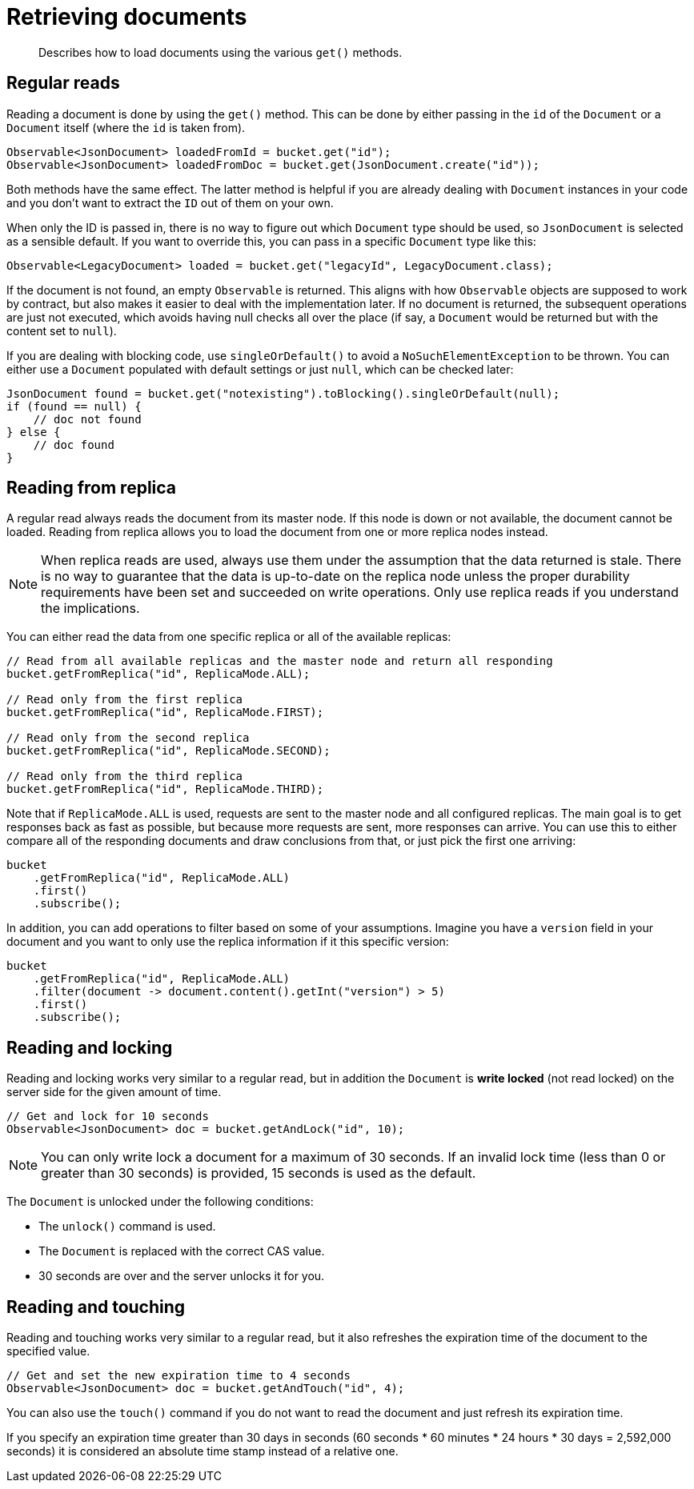 = Retrieving documents
:page-topic-type: concept

[abstract]
Describes how to load documents using the various `get()` methods.

== Regular reads

Reading a document is done by using the `get()` method.
This can be done by either passing in the `id` of the `Document` or a `Document` itself (where the `id` is taken from).

[source,java]
----
Observable<JsonDocument> loadedFromId = bucket.get("id");
Observable<JsonDocument> loadedFromDoc = bucket.get(JsonDocument.create("id"));
----

Both methods have the same effect.
The latter method is helpful if you are already dealing with `Document` instances in your code and you don't want to extract the `ID` out of them on your own.

When only the ID is passed in, there is no way to figure out which `Document` type should be used, so `JsonDocument` is selected as a sensible default.
If you want to override this, you can pass in a specific `Document` type like this:

[source,java]
----
Observable<LegacyDocument> loaded = bucket.get("legacyId", LegacyDocument.class);
----

If the document is not found, an empty `Observable` is returned.
This aligns with how `Observable` objects are supposed to work by contract, but also makes it easier to deal with the implementation later.
If no document is returned, the subsequent operations are just not executed, which avoids having null checks all over the place (if say, a `Document` would be returned but with the content set to `null`).

If you are dealing with blocking code, use `singleOrDefault()` to avoid a `NoSuchElementException` to be thrown.
You can either use a `Document` populated with default settings or just `null`, which can be checked later:

[source,java]
----
JsonDocument found = bucket.get("notexisting").toBlocking().singleOrDefault(null);
if (found == null) {
    // doc not found
} else {
    // doc found
}
----

== Reading from replica

A regular read always reads the document from its master node.
If this node is down or not available, the document cannot be loaded.
Reading from replica allows you to load the document from one or more replica nodes instead.

NOTE: When replica reads are used, always use them under the assumption that the data returned is stale.
There is no way to guarantee that the data is up-to-date on the replica node unless the proper durability requirements have been set and succeeded on write operations.
Only use replica reads if you understand the implications.

You can either read the data from one specific replica or all of the available replicas:

[source,java]
----
// Read from all available replicas and the master node and return all responding
bucket.getFromReplica("id", ReplicaMode.ALL);

// Read only from the first replica
bucket.getFromReplica("id", ReplicaMode.FIRST);

// Read only from the second replica
bucket.getFromReplica("id", ReplicaMode.SECOND);

// Read only from the third replica
bucket.getFromReplica("id", ReplicaMode.THIRD);
----

Note that if `ReplicaMode.ALL` is used, requests are sent to the master node and all configured replicas.
The main goal is to get responses back as fast as possible, but because more requests are sent, more responses can arrive.
You can use this to either compare all of the responding documents and draw conclusions from that, or just pick the first one arriving:

[source,java]
----
bucket
    .getFromReplica("id", ReplicaMode.ALL)
    .first()
    .subscribe();
----

In addition, you can add operations to filter based on some of your assumptions.
Imagine you have a `version` field in your document and you want to only use the replica information if it this specific version:

[source,java]
----
bucket
    .getFromReplica("id", ReplicaMode.ALL)
    .filter(document -> document.content().getInt("version") > 5)
    .first()
    .subscribe();
----

[#read-and-lock]
== Reading and locking

Reading and locking works very similar to a regular read, but in addition the `Document` is *write locked* (not read locked) on the server side for the given amount of time.

[source,java]
----
// Get and lock for 10 seconds
Observable<JsonDocument> doc = bucket.getAndLock("id", 10);
----

NOTE: You can only write lock a document for a maximum of 30 seconds.
If an invalid lock time (less than 0 or greater than 30 seconds) is provided, 15 seconds is used as the default.

The `Document` is unlocked under the following conditions:

* The `unlock()` command is used.
* The `Document` is replaced with the correct CAS value.
* 30 seconds are over and the server unlocks it for you.

== Reading and touching

Reading and touching works very similar to a regular read, but it also refreshes the expiration time of the document to the specified value.

[source,java]
----
// Get and set the new expiration time to 4 seconds
Observable<JsonDocument> doc = bucket.getAndTouch("id", 4);
----

You can also use the `touch()` command if you do not want to read the document and just refresh its expiration time.

If you specify an expiration time greater than 30 days in seconds (60 seconds * 60 minutes * 24 hours * 30 days = 2,592,000 seconds) it is considered an absolute time stamp instead of a relative one.
